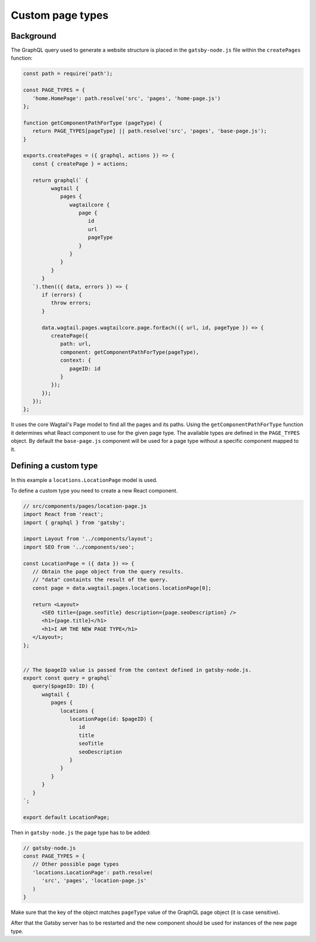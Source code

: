 Custom page types
=================

Background
~~~~~~~~~~

The GraphQL query used to generate a website structure is placed in
the ``gatsby-node.js`` file within the ``createPages`` function:

.. code:: javascript

   const path = require('path');

   const PAGE_TYPES = {
      'home.HomePage': path.resolve('src', 'pages', 'home-page.js')
   };

   function getComponentPathForType (pageType) {
      return PAGE_TYPES[pageType] || path.resolve('src', 'pages', 'base-page.js');
   }

   exports.createPages = ({ graphql, actions }) => {
      const { createPage } = actions;

      return graphql(` {
            wagtail {
               pages {
                  wagtailcore {
                     page {
                        id
                        url
                        pageType
                     }
                  }
               }
            }
         }
      `).then(({ data, errors }) => {
         if (errors) {
            throw errors;
         }

         data.wagtail.pages.wagtailcore.page.forEach(({ url, id, pageType }) => {
            createPage({
               path: url,
               component: getComponentPathForType(pageType),
               context: {
                  pageID: id
               }
            });
         });
      });
   };

It uses the core Wagtail's Page model to find all the pages and its paths.
Using the ``getComponentPathForType`` function it determines what React
component to use for the given page type. The available types are defined in
the ``PAGE_TYPES`` object. By default the ``base-page.js`` component will be
used for a page type without a specific component mapped to it.

Defining a custom type
~~~~~~~~~~~~~~~~~~~~~~

In this example a ``locations.LocationPage`` model is used.

To define a custom type you need to create a new React component.

.. code:: javascript

   // src/components/pages/location-page.js
   import React from 'react';
   import { graphql } from 'gatsby';

   import Layout from '../components/layout';
   import SEO from '../components/seo';

   const LocationPage = ({ data }) => {
      // Obtain the page object from the query results.
      // "data" containts the result of the query.
      const page = data.wagtail.pages.locations.locationPage[0];

      return <Layout>
         <SEO title={page.seoTitle} description={page.seoDescription} />
         <h1>{page.title}</h1>
         <h1>I AM THE NEW PAGE TYPE</h1>
      </Layout>;
   };


   // The $pageID value is passed from the context defined in gatsby-node.js.
   export const query = graphql`
      query($pageID: ID) {
         wagtail {
            pages {
               locations {
                  locationPage(id: $pageID) {
                     id
                     title
                     seoTitle
                     seoDescription
                  }
               }
            }
         }
      }
   `;

   export default LocationPage;

Then in ``gatsby-node.js`` the page type has to be added:

.. code:: javascript

   // gatsby-node.js
   const PAGE_TYPES = {
      // Other possible page types
      'locations.LocationPage': path.resolve(
         'src', 'pages', 'location-page.js'
      )
   }

Make sure that the key of the object matches ``pageType`` value of the GraphQL
page object (it is case sensitive).

After that the Gatsby server has to be restarted and the new component should
be used for instances of the new page type.

